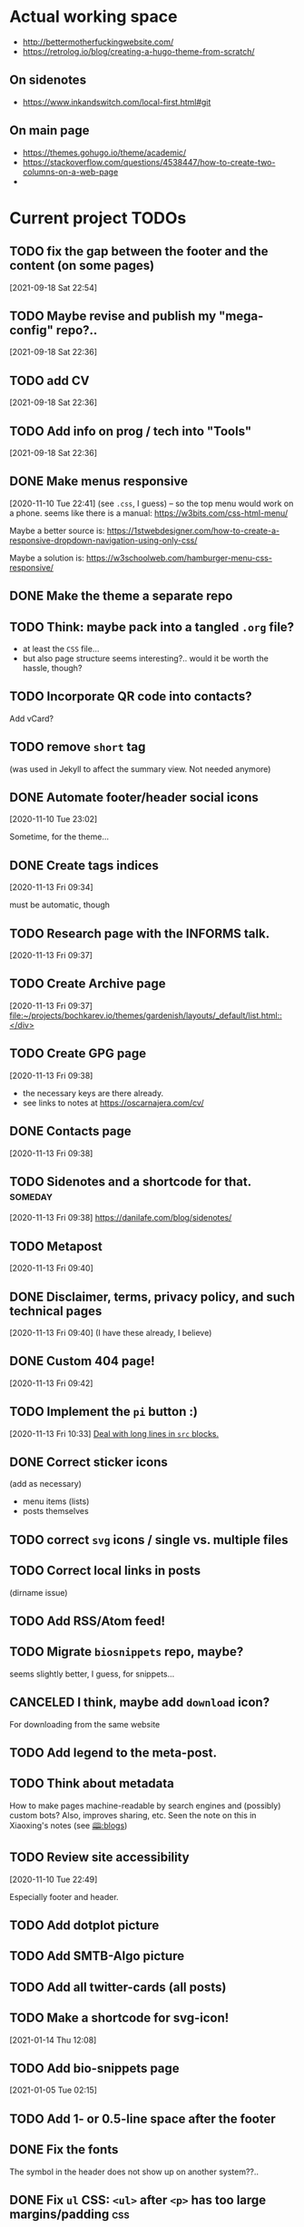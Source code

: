 * Actual working space
- http://bettermotherfuckingwebsite.com/
- https://retrolog.io/blog/creating-a-hugo-theme-from-scratch/

  
** On sidenotes
- https://www.inkandswitch.com/local-first.html#git

** On main page
- https://themes.gohugo.io/theme/academic/
- https://stackoverflow.com/questions/4538447/how-to-create-two-columns-on-a-web-page
- 
* Current project TODOs
** TODO fix the gap between the footer and the content (on some pages)
 [2021-09-18 Sat 22:54]
** TODO Maybe revise and publish my "mega-config" repo?..
 [2021-09-18 Sat 22:36]
** TODO add CV
 [2021-09-18 Sat 22:36]
** TODO Add info on prog / tech into "Tools"
 [2021-09-18 Sat 22:36]
** DONE Make menus responsive
   CLOSED: [2021-01-13 Wed 23:03]
 [2020-11-10 Tue 22:41]
(see =.css=, I guess) -- so the top menu would work on a phone.
seems like there is a manual: https://w3bits.com/css-html-menu/

Maybe a better source is: https://1stwebdesigner.com/how-to-create-a-responsive-dropdown-navigation-using-only-css/

Maybe a solution is: https://w3schoolweb.com/hamburger-menu-css-responsive/
** DONE Make the theme a separate repo
   CLOSED: [2021-01-03 Sun 23:34]
** TODO Think: maybe pack into a tangled =.org= file?
- at least the =CSS= file...
- but also page structure seems interesting?.. would it be worth the hassle, though?
** TODO Incorporate QR code into contacts?
   Add vCard?
** TODO remove =short= tag
(was used in Jekyll to affect the summary view. Not needed anymore)

** DONE Automate footer/header social icons
   CLOSED: [2021-01-03 Sun 23:34]
 [2020-11-10 Tue 23:02]

 Sometime, for the theme...
** DONE Create tags indices
   CLOSED: [2021-01-13 Wed 23:03]
 [2020-11-13 Fri 09:34]

 must be automatic, though
** TODO Research page with the INFORMS talk.
 [2020-11-13 Fri 09:37]
** TODO Create Archive page
 [2020-11-13 Fri 09:37]
 [[file:~/projects/bochkarev.io/themes/gardenish/layouts/_default/list.html::</div>]]
** TODO Create GPG page 
 [2020-11-13 Fri 09:38]
- the necessary keys are there already.
- see links to notes at https://oscarnajera.com/cv/
** DONE Contacts page
   CLOSED: [2021-01-13 Wed 23:03]
 [2020-11-13 Fri 09:38]
** TODO Sidenotes and a shortcode for that. :someday:
 [2020-11-13 Fri 09:38]
 https://danilafe.com/blog/sidenotes/
** TODO Metapost
 [2020-11-13 Fri 09:40]
** DONE Disclaimer, terms, privacy policy, and such technical pages
   CLOSED: [2021-01-13 Wed 23:03]
 [2020-11-13 Fri 09:40]
 (I have these already, I believe)
** DONE Custom 404 page!
   CLOSED: [2021-01-13 Wed 23:03]
 [2020-11-13 Fri 09:42]
** TODO Implement the =pi= button :)
 [2020-11-13 Fri 10:33]
 [[file:~/projects/bochkarev.io/TODOs.org::*Deal with long lines in =src= blocks.][Deal with long lines in =src= blocks.]]
** DONE Correct sticker icons
   CLOSED: [2021-01-13 Wed 23:03]
(add as necessary)
- menu items (lists)
- posts themselves
** TODO correct =svg= icons / single vs. multiple files
** TODO Correct local links in posts
(dirname issue)
** TODO Add RSS/Atom feed!
** TODO Migrate =biosnippets= repo, maybe?
   seems slightly better, I guess, for snippets...
** CANCELED I think, maybe add =download= icon?
   CLOSED: [2021-01-13 Wed 23:04]
For downloading from the same website
** TODO Add legend to the meta-post.
** TODO Think about metadata
How to make pages machine-readable by search engines and (possibly) custom bots?
Also, improves sharing, etc. Seen the note on this in Xiaoxing's notes (see [[file:../../zettelkasten/20201003093034-blogs.org][🕮:blogs]]) 

** TODO Review site accessibility
 [2020-11-10 Tue 22:49]

 Especially footer and header.
** TODO Add dotplot picture
** TODO Add SMTB-Algo picture
** TODO Add all twitter-cards (all posts)
** TODO Make a shortcode for svg-icon!
 [2021-01-14 Thu 12:08]
 
** TODO Add bio-snippets page
   [2021-01-05 Tue 02:15]
** TODO Add 1- or 0.5-line space after the footer
** DONE Fix the fonts
   CLOSED: [2021-01-13 Wed 23:04]
   The symbol in the header does not show up on another system??..
** DONE Fix =ul= CSS: =<ul>= after =<p>= has too large margins/padding  :css:
   CLOSED: [2021-01-13 Wed 23:04]
** Documentation
*** front-matter parameters
    - icons
    - hidetoc
    - image (twitter-card)
** DONE Main page with photo
   CLOSED: [2020-11-24 Tue 22:56]
 [2020-11-13 Fri 09:37]

 (two cols layout)
** DONE Metadata: introduce stickers
   CLOSED: [2020-11-15 Sun 00:26]
PDF, Source, etc.

** DONE Floating TOC and such bells.
   CLOSED: [2020-11-14 Sat 23:45]
 [2020-11-13 Fri 09:38]
** DONE Deal with long lines in =src= blocks.
   CLOSED: [2020-11-14 Sat 23:21]
 [2020-11-13 Fri 10:30]
** DONE Transfer custom css classes from the previous edition
   CLOSED: [2020-11-14 Sat 23:20]
 [2020-11-13 Fri 10:34]
 Mostly dealing with images.
** DONE Tables CSS (nice one)
   CLOSED: [2020-11-14 Sat 23:20]
** DONE Source code blocks
   CLOSED: [2020-11-14 Sat 23:20]
- long lines;
- expand on hover;
- padding;
- (maybe lang name?)
** DONE Metadata block CSS
   CLOSED: [2020-11-14 Sat 22:46]
 [2020-11-13 Fri 09:36]

 Smaller fonts, gray (deaccent).
** DONE link/href icons
   CLOSED: [2020-11-14 Sat 18:04]
wikipedia, github, local, external.
** DONE Make sticky menu look better (no overlay, maybe?)
   CLOSED: [2020-11-14 Sat 18:16]
** TODO Fix =li= elements
 [2021-02-05 Fri 20:44]

 (so I don't need double newlines after a sub-list)
** TODO Fix org-babel blocks =RESULTS= CSS 
 [2021-02-05 Fri 21:03]
Add some styling
** TODO Add a blinking cursor :)
 [2021-02-06 Sat 23:50]
 [[file:~/projects/bochkarev.io/content-org/tools/ts-cmd.org::*Day I: looking around (Linux)][Day I: looking around (Linux)]]
